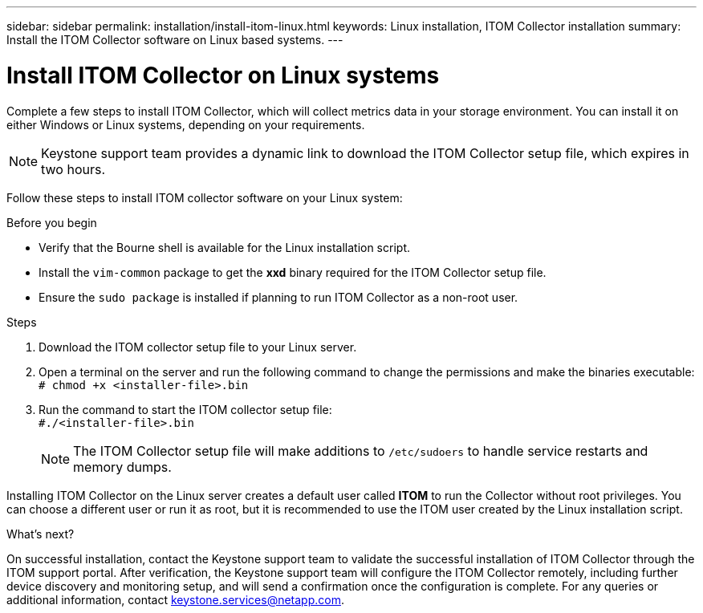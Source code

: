 ---
sidebar: sidebar
permalink: installation/install-itom-linux.html
keywords: Linux installation, ITOM Collector installation
summary: Install the ITOM Collector software on Linux based systems.
---

= Install ITOM Collector on Linux systems
:hardbreaks:
:nofooter:
:icons: font
:linkattrs:
:imagesdir: ../media/

[.lead]
Complete a few steps to install ITOM Collector, which will collect metrics data in your storage environment. You can install it on either Windows or Linux systems, depending on your requirements.

NOTE: Keystone support team provides a dynamic link to download the ITOM Collector setup file, which expires in two hours.

Follow these steps to install ITOM collector software on your Linux system:

.Before you begin

* Verify that the Bourne shell is available for the Linux installation script.
* Install the `vim-common` package to get the *xxd* binary required for the ITOM Collector setup file.
* Ensure the `sudo package` is installed if planning to run ITOM Collector as a non-root user.


.Steps

. Download the ITOM collector setup file to your Linux server. 
. Open a terminal on the server and run the following command to change the permissions and make the binaries executable:
`# chmod +x <installer-file>.bin`
. Run the command to start the ITOM collector setup file:
`#./<installer-file>.bin`
+
NOTE: The ITOM Collector setup file will make additions to `/etc/sudoers` to handle service restarts and memory dumps. 

Installing ITOM Collector on the Linux server creates a default user called *ITOM* to run the Collector without root privileges. You can choose a different user or run it as root, but it is recommended to use the ITOM user created by the Linux installation script.

.What's next?
On successful installation, contact the Keystone support team to validate the successful installation of ITOM Collector through the ITOM support portal. After verification, the Keystone support team will configure the ITOM Collector remotely, including further device discovery and monitoring setup, and will send a confirmation once the configuration is complete. For any queries or additional information, contact keystone.services@netapp.com.